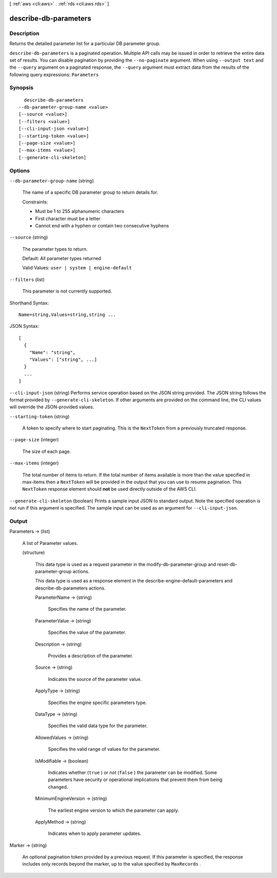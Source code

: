 [ :ref:`aws <cli:aws>` . :ref:`rds <cli:aws rds>` ]

.. _cli:aws rds describe-db-parameters:


**********************
describe-db-parameters
**********************



===========
Description
===========



Returns the detailed parameter list for a particular DB parameter group. 



``describe-db-parameters`` is a paginated operation. Multiple API calls may be issued in order to retrieve the entire data set of results. You can disable pagination by providing the ``--no-paginate`` argument.
When using ``--output text`` and the ``--query`` argument on a paginated response, the ``--query`` argument must extract data from the results of the following query expressions: ``Parameters``


========
Synopsis
========

::

    describe-db-parameters
  --db-parameter-group-name <value>
  [--source <value>]
  [--filters <value>]
  [--cli-input-json <value>]
  [--starting-token <value>]
  [--page-size <value>]
  [--max-items <value>]
  [--generate-cli-skeleton]




=======
Options
=======

``--db-parameter-group-name`` (string)


  The name of a specific DB parameter group to return details for. 

   

  Constraints:

   

   
  * Must be 1 to 255 alphanumeric characters
   
  * First character must be a letter
   
  * Cannot end with a hyphen or contain two consecutive hyphens
   

  

``--source`` (string)


  The parameter types to return. 

   

  Default: All parameter types returned

   

  Valid Values: ``user | system | engine-default`` 

  

``--filters`` (list)


  This parameter is not currently supported.

  



Shorthand Syntax::

    Name=string,Values=string,string ...




JSON Syntax::

  [
    {
      "Name": "string",
      "Values": ["string", ...]
    }
    ...
  ]



``--cli-input-json`` (string)
Performs service operation based on the JSON string provided. The JSON string follows the format provided by ``--generate-cli-skeleton``. If other arguments are provided on the command line, the CLI values will override the JSON-provided values.

``--starting-token`` (string)
 

  A token to specify where to start paginating. This is the ``NextToken`` from a previously truncated response.

   

``--page-size`` (integer)
 

  The size of each page.

   

  

  

``--max-items`` (integer)
 

  The total number of items to return. If the total number of items available is more than the value specified in max-items then a ``NextToken`` will be provided in the output that you can use to resume pagination. This ``NextToken`` response element should **not** be used directly outside of the AWS CLI.

   

``--generate-cli-skeleton`` (boolean)
Prints a sample input JSON to standard output. Note the specified operation is not run if this argument is specified. The sample input can be used as an argument for ``--cli-input-json``.



======
Output
======

Parameters -> (list)

  

  A list of  Parameter values. 

  

  (structure)

    

    This data type is used as a request parameter in the  modify-db-parameter-group and  reset-db-parameter-group actions. 

     

    This data type is used as a response element in the  describe-engine-default-parameters and  describe-db-parameters actions.

    

    ParameterName -> (string)

      

      Specifies the name of the parameter. 

      

      

    ParameterValue -> (string)

      

      Specifies the value of the parameter. 

      

      

    Description -> (string)

      

      Provides a description of the parameter. 

      

      

    Source -> (string)

      

      Indicates the source of the parameter value. 

      

      

    ApplyType -> (string)

      

      Specifies the engine specific parameters type. 

      

      

    DataType -> (string)

      

      Specifies the valid data type for the parameter. 

      

      

    AllowedValues -> (string)

      

      Specifies the valid range of values for the parameter. 

      

      

    IsModifiable -> (boolean)

      

      Indicates whether (``true`` ) or not (``false`` ) the parameter can be modified. Some parameters have security or operational implications that prevent them from being changed. 

      

      

    MinimumEngineVersion -> (string)

      

      The earliest engine version to which the parameter can apply. 

      

      

    ApplyMethod -> (string)

      

      Indicates when to apply parameter updates. 

      

      

    

  

Marker -> (string)

  

  An optional pagination token provided by a previous request. If this parameter is specified, the response includes only records beyond the marker, up to the value specified by ``MaxRecords`` . 

  

  

